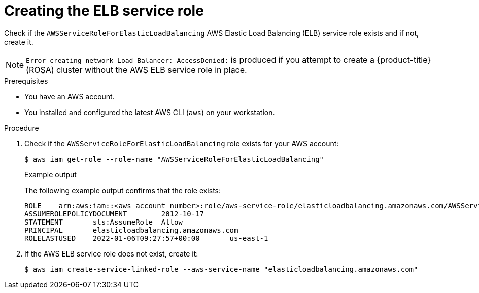 // Module included in the following assemblies:
//
// * rosa_getting_started/rosa-getting-started.adoc

[id="rosa-getting-started-verify-elb-role_{context}"]
= Creating the ELB service role

Check if the `AWSServiceRoleForElasticLoadBalancing` AWS Elastic Load Balancing (ELB) service role exists and if not, create it.

[NOTE]
====
`Error creating network Load Balancer: AccessDenied:` is produced if you attempt to create a {product-title} (ROSA) cluster without the AWS ELB service role in place.
====

.Prerequisites

* You have an AWS account.
* You installed and configured the latest AWS CLI (`aws`) on your workstation.

.Procedure

. Check if the `AWSServiceRoleForElasticLoadBalancing` role exists for your AWS account:
+
[source,terminal]
----
$ aws iam get-role --role-name "AWSServiceRoleForElasticLoadBalancing"
----
+
.Example output
+
The following example output confirms that the role exists:
+
[source,terminal]
----
ROLE    arn:aws:iam::<aws_account_number>:role/aws-service-role/elasticloadbalancing.amazonaws.com/AWSServiceRoleForElasticLoadBalancing  2018-09-27T19:49:23+00:00       Allows ELB to call AWS services on your behalf. 3600      /aws-service-role/elasticloadbalancing.amazonaws.com/   <role_id>   AWSServiceRoleForElasticLoadBalancing
ASSUMEROLEPOLICYDOCUMENT        2012-10-17
STATEMENT       sts:AssumeRole  Allow
PRINCIPAL       elasticloadbalancing.amazonaws.com
ROLELASTUSED    2022-01-06T09:27:57+00:00       us-east-1
----

. If the AWS ELB service role does not exist, create it:
+
[source,terminal]
----
$ aws iam create-service-linked-role --aws-service-name "elasticloadbalancing.amazonaws.com"
----
